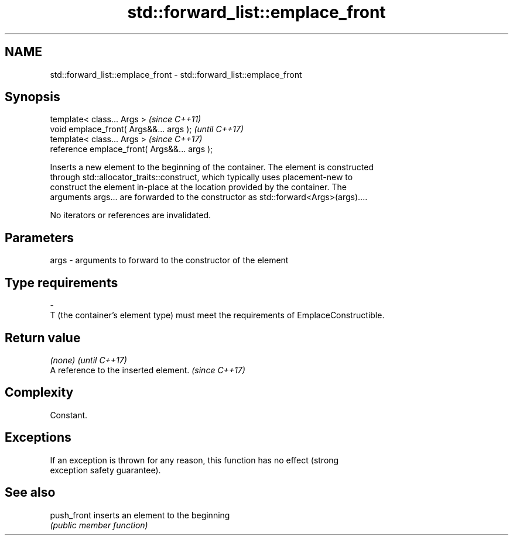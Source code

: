 .TH std::forward_list::emplace_front 3 "2024.06.10" "http://cppreference.com" "C++ Standard Libary"
.SH NAME
std::forward_list::emplace_front \- std::forward_list::emplace_front

.SH Synopsis
   template< class... Args >                   \fI(since C++11)\fP
   void emplace_front( Args&&... args );       \fI(until C++17)\fP
   template< class... Args >                   \fI(since C++17)\fP
   reference emplace_front( Args&&... args );

   Inserts a new element to the beginning of the container. The element is constructed
   through std::allocator_traits::construct, which typically uses placement-new to
   construct the element in-place at the location provided by the container. The
   arguments args... are forwarded to the constructor as std::forward<Args>(args)....

   No iterators or references are invalidated.

.SH Parameters

   args         -         arguments to forward to the constructor of the element
.SH Type requirements
   -
   T (the container's element type) must meet the requirements of EmplaceConstructible.

.SH Return value

   \fI(none)\fP                               \fI(until C++17)\fP
   A reference to the inserted element. \fI(since C++17)\fP

.SH Complexity

   Constant.

.SH Exceptions

   If an exception is thrown for any reason, this function has no effect (strong
   exception safety guarantee).

.SH See also

   push_front inserts an element to the beginning
              \fI(public member function)\fP
